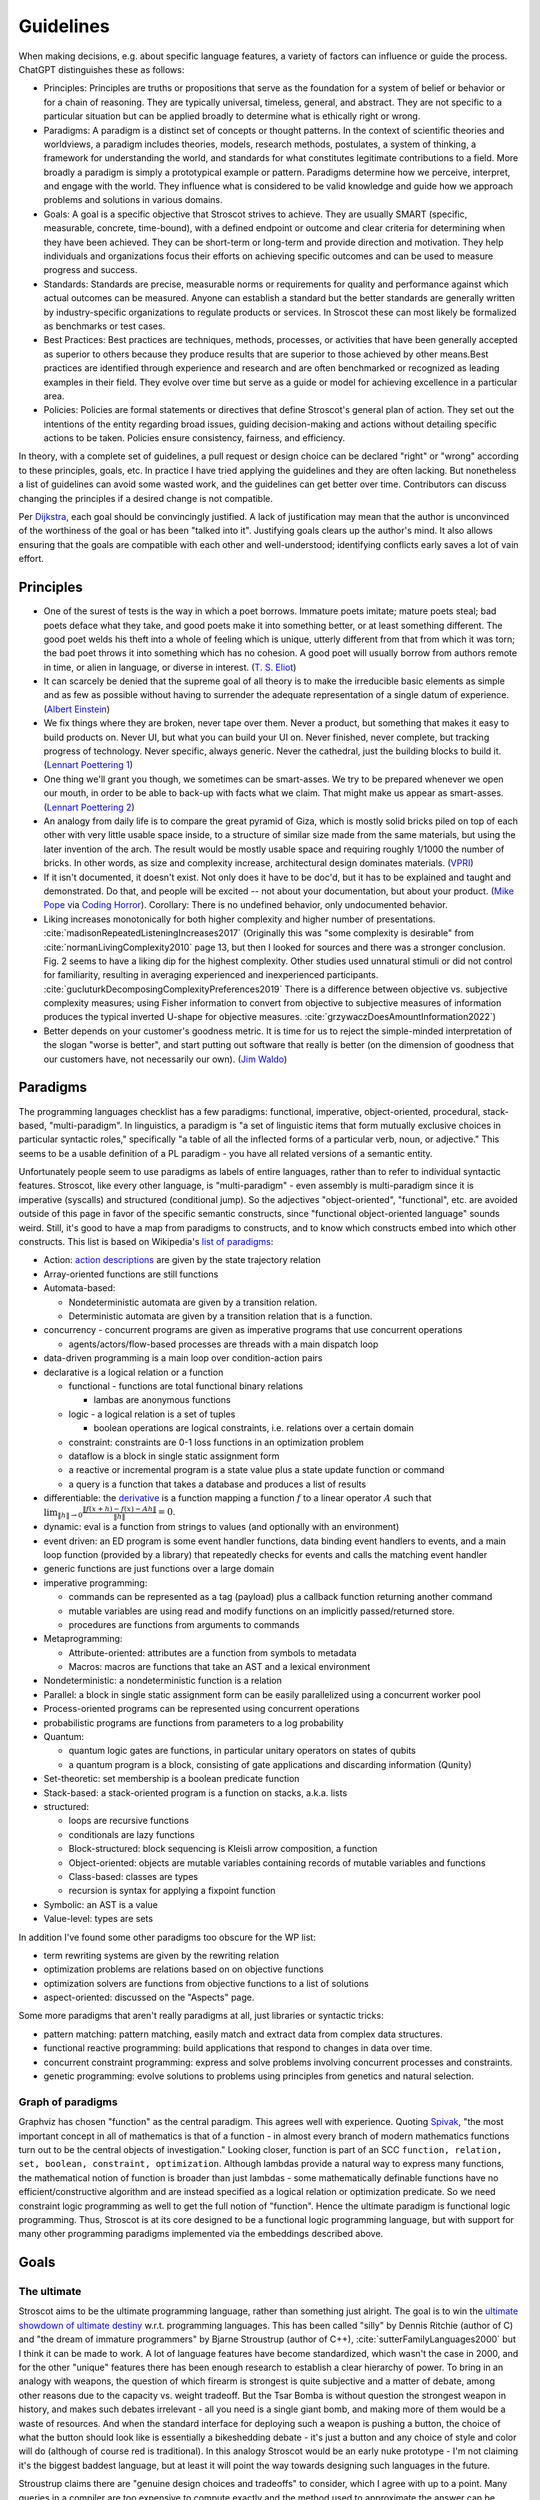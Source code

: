 Guidelines
##########

When making decisions, e.g. about specific language features, a variety of factors can influence or guide the process. ChatGPT distinguishes these as follows:

* Principles: Principles are truths or propositions that serve as the foundation for a system of belief or behavior or for a chain of reasoning. They are typically universal, timeless, general, and abstract. They are not specific to a particular situation but can be applied broadly to determine what is ethically right or wrong.
* Paradigms: A paradigm is a distinct set of concepts or thought patterns. In the context of scientific theories and worldviews, a paradigm includes theories, models, research methods, postulates, a system of thinking, a framework for understanding the world, and standards for what constitutes legitimate contributions to a field. More broadly a paradigm is simply a prototypical example or pattern. Paradigms determine how we perceive, interpret, and engage with the world. They influence what is considered to be valid knowledge and guide how we approach problems and solutions in various domains.
* Goals: A goal is a specific objective that Stroscot strives to achieve. They are usually SMART (specific, measurable, concrete, time-bound), with a defined endpoint or outcome and clear criteria for determining when they have been achieved. They can be short-term or long-term and provide direction and motivation. They help individuals and organizations focus their efforts on achieving specific outcomes and can be used to measure progress and success.
* Standards: Standards are precise, measurable norms or requirements for quality and performance against which actual outcomes can be measured. Anyone can establish a standard but the better standards are generally written by industry-specific organizations to regulate products or services. In Stroscot these can most likely be formalized as benchmarks or test cases.
* Best Practices: Best practices are techniques, methods, processes, or activities that have been generally accepted as superior to others because they produce results that are superior to those achieved by other means.Best practices are identified through experience and research and are often benchmarked or recognized as leading examples in their field. They evolve over time but serve as a guide or model for achieving excellence in a particular area.
* Policies: Policies are formal statements or directives that define Stroscot's general plan of action. They set out the intentions of the entity regarding broad issues, guiding decision-making and actions without detailing specific actions to be taken. Policies ensure consistency, fairness, and efficiency.

In theory, with a complete set of guidelines, a pull request or design choice can be declared "right" or "wrong" according to these principles, goals, etc. In practice I have tried applying the guidelines and they are often lacking. But nonetheless a list of guidelines can avoid some wasted work, and the guidelines can get better over time. Contributors can discuss changing the principles if a desired change is not compatible.

Per `Dijkstra <https://www.cs.utexas.edu/users/EWD/transcriptions/EWD05xx/EWD514.html>`__, each goal should be convincingly justified. A lack of justification may mean that the author is unconvinced of the worthiness of the goal or has been "talked into it". Justifying goals clears up the author's mind. It also allows ensuring that the goals are compatible with each other and well-understood; identifying conflicts early saves a lot of vain effort.

Principles
==========

* One of the surest of tests is the way in which a poet borrows. Immature poets imitate; mature poets steal; bad poets deface what they take, and good poets make it into something better, or at least something different. The good poet welds his theft into a whole of feeling which is unique, utterly different from that from which it was torn; the bad poet throws it into something which has no cohesion. A good poet will usually borrow from authors remote in time, or alien in language, or diverse in interest. (`T. S. Eliot <https://en.wikisource.org/wiki/The_Sacred_Wood/Philip_Massinger>`__)
* It can scarcely be denied that the supreme goal of all theory is to make the irreducible basic elements as simple and as few as possible without having to surrender the adequate representation of a single datum of experience. (`Albert Einstein <https://quoteinvestigator.com/2011/05/13/einstein-simple/>`__)
* We fix things where they are broken, never tape over them. Never a product, but something that makes it easy to build products on. Never UI, but what you can build your UI on. Never finished, never complete, but tracking progress of technology. Never specific, always generic. Never the cathedral, just the building blocks to build it.(`Lennart Poettering 1 <https://0pointer.de/public/gnomeasia2014.pdf>`__)
* One thing we'll grant you though, we sometimes can be smart-asses. We try to be prepared whenever we open our mouth, in order to be able to back-up with facts what we claim. That might make us appear as smart-asses. (`Lennart Poettering 2 <http://0pointer.de/blog/projects/the-biggest-myths>`__)
* An analogy from daily life is to compare the great pyramid of Giza, which is mostly solid bricks piled on top of each other with very little usable space inside, to a structure of similar size made from the same materials, but using the later invention of the arch. The result would be mostly usable space and requiring roughly 1/1000 the number of bricks. In other words, as size and complexity increase, architectural design dominates materials. (`VPRI <http://www.vpri.org/pdf/tr2011004_steps11.pdf>`__)
* If it isn't documented, it doesn't exist. Not only does it have to be doc'd, but it has to be explained and taught and demonstrated. Do that, and people will be excited -- not about your documentation, but about your product. (`Mike Pope <https://web.archive.org/web/20230529230333/https://www.mikepope.com/blog/displayblog.aspx?permalink=1680>`__ via `Coding Horror <https://blog.codinghorror.com/if-it-isnt-documented-it-doesnt-exist/>`__). Corollary: There is no undefined behavior, only undocumented behavior.
* Liking increases monotonically for both higher complexity and higher number of presentations. :cite:`madisonRepeatedListeningIncreases2017` (Originally this was "some complexity is desirable" from :cite:`normanLivingComplexity2010` page 13, but then I looked for sources and there was a stronger conclusion. Fig. 2 seems to have a liking dip for the highest complexity. Other studies used unnatural stimuli or did not control for familiarity, resulting in averaging experienced and inexperienced participants. :cite:`gucluturkDecomposingComplexityPreferences2019` There is a difference between objective vs. subjective complexity measures; using Fisher information to convert from objective to subjective measures of information produces the typical inverted U-shape for objective measures. :cite:`grzywaczDoesAmountInformation2022`)
* Better depends on your customer's goodness metric. It is time for us to reject the simple-minded interpretation of the slogan "worse is better", and start putting out software that really is better (on the dimension of goodness that our customers have, not necessarily our own). (`Jim Waldo <http://web.archive.org/web/20210325222034/https://www.artima.com/weblogs/viewpost.jsp?thread=24807>`__)

Paradigms
=========

The programming languages checklist has a few paradigms: functional, imperative, object-oriented, procedural, stack-based, "multi-paradigm". In linguistics, a paradigm is "a set of linguistic items that form mutually exclusive choices in particular syntactic roles," specifically "a table of all the inflected forms of a particular verb, noun, or adjective." This seems to be a usable definition of a PL paradigm - you have all related versions of a semantic entity.

Unfortunately people seem to use paradigms as labels of entire languages, rather than to refer to individual syntactic features. Stroscot, like every other language, is "multi-paradigm" - even assembly is multi-paradigm since it is imperative (syscalls) and structured (conditional jump). So the adjectives "object-oriented", "functional", etc. are avoided outside of this page in favor of the specific semantic constructs, since "functional object-oriented language" sounds weird. Still, it's good to have a map from paradigms to constructs, and to know which constructs embed into which other constructs. This list is based on Wikipedia's `list of paradigms <https://en.wikipedia.org/w/index.php?title=Template:Programming_paradigms&oldid=1114006717>`__:

* Action: `action descriptions <https://en.wikipedia.org/wiki/Action_language>`__ are given by the state trajectory relation
* Array-oriented functions are still functions
* Automata-based:

  * Nondeterministic automata are given by a transition relation.
  * Deterministic automata are given by a transition relation that is a function.

* concurrency - concurrent programs are given as imperative programs that use concurrent operations

  * agents/actors/flow-based processes are threads with a main dispatch loop

* data-driven programming is a main loop over condition-action pairs
* declarative is a logical relation or a function

  * functional - functions are total functional binary relations

    * lambas are anonymous functions

  * logic - a logical relation is a set of tuples

    * boolean operations are logical constraints, i.e. relations over a certain domain

  * constraint: constraints are 0-1 loss functions in an optimization problem
  * dataflow is a block in single static assignment form
  * a reactive or incremental program is a state value plus a state update function or command
  * a query is a function that takes a database and produces a list of results

* differentiable: the `derivative <https://en.wikipedia.org/wiki/Fr%C3%A9chet_derivative>`__ is a function mapping a function :math:`f` to a linear operator :math:`A` such that :math:`\lim _{\|h\|\to 0}{\frac {\|f(x+h)-f(x)-Ah\|}{\|h\|}}=0`.
* dynamic: eval is a function from strings to values (and optionally with an environment)
* event driven: an ED program is some event handler functions, data binding event handlers to events, and a main loop function (provided by a library) that repeatedly checks for events and calls the matching event handler
* generic functions are just functions over a large domain
* imperative programming:

  * commands can be represented as a tag (payload) plus a callback function returning another command
  * mutable variables are using read and modify functions on an implicitly passed/returned store.
  * procedures are functions from arguments to commands

* Metaprogramming:

  * Attribute-oriented: attributes are a function from symbols to metadata
  * Macros: macros are functions that take an AST and a lexical environment

* Nondeterministic: a nondeterministic function is a relation
* Parallel: a block in single static assignment form can be easily parallelized using a concurrent worker pool
* Process-oriented programs can be represented using concurrent operations
* probabilistic programs are functions from parameters to a log probability
* Quantum:

  * quantum logic gates are functions, in particular unitary operators on states of qubits
  * a quantum program is a block, consisting of gate applications and discarding information (Qunity)

* Set-theoretic: set membership is a boolean predicate function
* Stack-based: a stack-oriented program is a function on stacks, a.k.a. lists
* structured:

  * loops are recursive functions
  * conditionals are lazy functions
  * Block-structured: block sequencing is Kleisli arrow composition, a function
  * Object-oriented: objects are mutable variables containing records of mutable variables and functions
  * Class-based: classes are types
  * recursion is syntax for applying a fixpoint function

* Symbolic: an AST is a value
* Value-level: types are sets

In addition I've found some other paradigms too obscure for the WP list:

* term rewriting systems are given by the rewriting relation
* optimization problems are relations based on on objective functions
* optimization solvers are functions from objective functions to a list of solutions
* aspect-oriented: discussed on the "Aspects" page.

Some more paradigms that aren't really paradigms at all, just libraries or syntactic tricks:

* pattern matching: pattern matching, easily match and extract data from complex data structures.
* functional reactive programming: build applications that respond to changes in data over time.
* concurrent constraint programming: express and solve problems involving concurrent processes and constraints.
* genetic programming: evolve solutions to problems using principles from genetics and natural selection.

Graph of paradigms
------------------

.. graphviz::

  digraph paradigms {
    action -> relation
    array -> function
    "nondet automata" -> relation
    "det automata" -> function
    concurrency -> command
    actor -> concurrency
    agent -> concurrency
    flow -> concurrency
    actor -> loop
    agent -> loop
    flow -> loop
    "data-driven" -> loop
    "data-driven" -> condition
    "data-driven" -> function
    "data-driven" -> command
    declarative -> relation
    declarative -> function
    lambda -> function
    function -> relation
    relation -> set
    boolean -> constraint
    constraint -> optimization
    dataflow -> block
    reactive -> function
    reactive -> command
    query -> function
    differentiable -> function
    dynamic -> function
    event -> function
    event -> loop
    generic -> function
    command -> function
    "mutable variable" -> function
    procedure -> function
    attribute -> function
    macro -> function
    nondeterministic -> relation
    parallel -> block
    parallel -> concurrency
    process -> concurrency
    probabilistic -> function
    quantum -> function
    quantum -> block
    set -> boolean
    stack -> function
    loop -> function
    loop -> recursion
    conditional -> function
    block -> function
    object -> "mutable variable"
    class -> type
    recursion -> function
    type -> set
    "term rewriting" -> relation
    optimization -> relation
    optimization -> function
  }

Graphviz has chosen "function" as the central paradigm. This agrees well with experience. Quoting `Spivak <https://www.google.com/books/edition/Calculus/7JKVu_9InRUC?hl=en&gbpv=1&bsq=central%20objects>`__, "the most important concept in all of mathematics is that of a function - in almost every branch of modern mathematics functions turn out to be the central objects of investigation." Looking closer, function is part of an SCC ``function, relation, set, boolean, constraint, optimization``. Although lambdas provide a natural way to express many functions, the mathematical notion of function is broader than just lambdas - some mathematically definable functions have no efficient/constructive algorithm and are instead specified as a logical relation or optimization predicate. So we need constraint logic programming as well to get the full notion of "function". Hence the ultimate paradigm is functional logic programming. Thus, Stroscot is at its core designed to be a functional logic programming language, but with support for many other programming paradigms implemented via the embeddings described above.

Goals
=====

The ultimate
------------

Stroscot aims to be the ultimate programming language, rather than something just alright. The goal is to win the `ultimate showdown of ultimate destiny <https://www.youtube.com/watch?v=HDXYfulsRBA>`__ w.r.t. programming languages. This has been called "silly" by Dennis Ritchie (author of C) and "the dream of immature programmers" by Bjarne Stroustrup (author of C++), :cite:`sutterFamilyLanguages2000` but I think it can be made to work. A lot of language features have become standardized, which wasn't the case in 2000, and for the other "unique" features there has been enough research to establish a clear hierarchy of power. To bring in an analogy with weapons, the question of which firearm is strongest is quite subjective and a matter of debate, among other reasons due to the capacity vs. weight tradeoff. But the Tsar Bomba is without question the strongest weapon in history, and makes such debates irrelevant - all you need is a single giant bomb, and making more of them would be a waste of resources. And when the standard interface for deploying such a weapon is pushing a button, the choice of what the button should look like is essentially a bikeshedding debate - it's just a button and any choice of style and color will do (although of course red is traditional). In this analogy Stroscot would be an early nuke prototype - I'm not claiming it's the biggest baddest language, but at least it will point the way towards designing such languages in the future.

Stroustrup claims there are "genuine design choices and tradeoffs" to consider, which I agree with up to a point. Many queries in a compiler are too expensive to compute exactly and the method used to approximate the answer can be refined or optimized. There are competing approaches to answering these questions and methods of combining solvers to obtain more precise answers. The time/precision tradeoff here is real. But these are implementation tradeoffs, and don't affect the overall design of the language. While there may not be a best solver, there is a best set of syntax and features, at least until you get to details so minor that they are matters of personal taste.

Global maximum
~~~~~~~~~~~~~~

Stroscot aims to be a global maximum of features and syntax. So take any set of optimization criteria and then Stroscot is the best.

World domination
~~~~~~~~~~~~~~~~

Stroscot aims to replace all the programming languages in use today. Mainly this involves improving FFI support and interoperability with C and C++. In particular we need to be able to parse headers and use data from them with Stroscot. Since headers include code we need to be able to fully compile C/C++, so that Stroscot is the sole compiler and all of its global optimizations can be used (`zig cc <https://andrewkelley.me/post/zig-cc-powerful-drop-in-replacement-gcc-clang.html>`__ is an example of how this works). The linkage is asymmetric - you can export specific C-style constructs back to C, but C can't use functions that depend on more advanced features.

Once the C/C++ implementation is stable enough for production use, focus will shift to developing automated conversion tools for other languages like Python and Java, so that the surface syntax can be changed to Stroscot's. And yes, this is the `E-E-E strategy <https://en.wikipedia.org/wiki/Embrace,_extend,_and_extinguish>`__, but Stroscot is open source so it's all OK.

Standardization doesn't seem necessary. A popular language builds its own standard. Python, the world's most popular language as of `July 2022 <https://www.tiobe.com/tiobe-index/>`__, has `never been <https://stackoverflow.com/questions/1535702/python-not-a-standardized-language>`__ formally standardized. But there needs to be an open-source cross-platform implementation, with a committee process for changes to build consensus and ensure stability. Another alternative is to freeze Stroscot after release and design a new language every 3 years, but that requires creating new names and websites so it's easier to evolve gradually.

Functionality
~~~~~~~~~~~~~

Stroscot aims to be a `wide-spectrum language <https://en.wikipedia.org/wiki/Wide-spectrum_language>`__. That is, for every way to do X, Stroscot should also allow doing X in that way. The logic behind this is simple: If Stroscot can't do X, then people will choose to use another language that can do X. Practically, I have limited the domain of X to activities expressed in research publications and other programming languages, i.e., a systematic survey, so that the amount of functionality to consider is at least finite. I've mainly found novel ideas and techniques in obscure papers from decades ago, but there have also been a rare few published in the past few years. It is actually really hard to come up with better ideas than the old papers. And I'm not aware of any other programming languages that have tried to do a systematic search through the literature for features; academic languages are narrowly focused and practical languages do not innovate much. So Stroscot is at least somewhat innovative in its design by aiming for functionality in this way.

Many languages suffer from "idea envy", where they try to retrofit new ideas from other languages. For example C++ and Java have added lambdas relatively recently. When a programming language changes significantly in this way, it loses its identity - for example, Python 2 and Python 3 are effectively separate programming languages, as are Perl 5 and Raku (Perl 6). There are already projects that advertise themselves as "modern C++17" rather than simply "C++". A new language needs new tools and new libraries; in this case, a split between non-updated and updated C++ tools. Minimizing the number of new languages / breaking language changes is best. The source of these changes is clear: ideas that were missed out on in the initial design. The lambda calculus dates to the 1930s, and anonymous functions were included in Lisp in 1958, long before C++ was designed in the 1980s. The retrofitting in C++ is due to a shallow intellectual base. By instead preferring coverage of all functionality from the start, we ensure a future-proof design. Even if new ideas emerge after the initial design, they are generally small tweaks on old ideas. With sufficient research these old ideas can be uncovered and incorporated, making it a minimal change to accommodate the new ideas.

You may point to INTERCAL's COMEFROM as something best avoided, but it's not hard to implement. The trickier parts are actually at the low level, interfacing memory management and calling conventions, and the value proposition there for a powerful interface should be clear. Providing a broad set of features will mean that the language is suitable for whatever project someone is thinking about. Another theory is that, even if Stroscot fails as a language, implementing lots of features will make people copy Stroscot's list of features.

Against Stroscot's goal of increasing functionality, there is a general sentiment in the industry that, as Jamie Willis put it, "if you increase power, you increase problems". This suggests that it might be better to avoid powerful features. Willis clarifies that, by including more specialized and restricted abstractions, the language is easier to use. I guess I agree with this second statement, broadly; structured programming with loops is easier for beginners to use than the goto statement. But, I do not think that adding structured programming constructs makes goto unnecessary. Indeed, C still has goto, and Linux kernel programmers use it regularly. Java further specialized constructs with a "break label" construct that functions exactly as goto. Except, the "break label" can only jump to the top and bottom of loops. This regularly causes complaints in various circles, such as decompilers which need a quite complex algorithm to translate the JVM "goto" instructions back into loops and break statements. In fact this algorithm fails often and the disassembled code actually contains invalid goto statements. It is much better to simply include the goto statement, the loops, and the "break label" concept too.

More generally, I think including powerful constructs makes the language more expressive and more powerful. The programmer has less friction searching for the right construct, less difficulty expressing their intent, and less problems overall. For example, it's hard to argue that SQL is too powerful - quite the opposite, most people criticize it for its lack of expressiveness and poor portability. The declarative aspect does introduce certain unique tasks, such as query optimization, but performance would be a problem regardless so this is not introducing a new problem. And in fact it is easier to optimize a query using the appropriate tools than it is to rewrite the corresponding imperative program.

Turtles all the way down
~~~~~~~~~~~~~~~~~~~~~~~~

This is an Ecstasy principle. But it's misleading - going infinitely downward would require infinite space. Actually it is a finite list plus a trick to make it infinite, namely that the objects at some point refer back to themselves. This pointing trick is the useful part, hence why Stroscot supports infinite structures. But this sort of "can you do this trick?" question is covered by the functionality goal.

Minimal core
------------

Minimalism is bad. If you build on an existing language but include no new features, then there’s no incentive to use your language. If your language only provides a minimal Turing-complete set of operations like Brainfuck, figuring out how to express programs in it will be difficult, and the resulting encoding most likely will be incomprehensible. Thus, minimalism must take second priority to functionality. But, given that we must provide all possible features, minimalism offers an approach to implementing them in a methodical, useful manner.

Certainly, there is the possibility of just implementing them all independently as some sort of hodgepodge, but I like GHC's structure of having a smallish "core" language (System FC), and translating the rest of the language down to it. In fact there is not much to Haskell besides System FC; the language proper is quite small, and most of the idioms of Haskell are implemented in libraries. Similarly, for Stroscot I would like to define a "core" language that provides only the basic, necessary abstractions and tools for defining more abstractions, such as macros and syntactic extensions. Then the compiler only has to focus on handling these core constructs well, but the standard library can implement all the parts that users interact with. With suitable abstraction facilities, this approach doesn't lose any expressiveness because we can still implement any language construct we can think of. We have not "surrender[ed] the adequate representation of a single datum of experience", but merely reduced the reducible elements. The surface language is still complex, modern, and slick. Developers can focus on learning the core language's general constructs, and then learn libraries by reading their source code, or they can follow more of a "learn by doing" approach where they learn the libraries they like from the documentation and examples, without understanding the implementation.

So what defines the "core" language? Well, per Einstein, each element should be basic, simple, and irreducible, and there should be as few elements as possible. More formally, we can consider the "core" as an orthonormal basis in an inner product space, with vectors as programming elements. Then our "core" must satisfy the following conditions:

* spanning: every element can be written (macro-expressed) as some combination of the core elements
* linear independence: this representation in terms of the core elements is unique (up to some notion of equivalence). In particular, no core element should be macro-expressible in terms of the other core elements.
* orthogonality: The dot product of any two core elements should be 0. Said another way, for all scalars :math:`r,s` and core elements :math:`x,y`, :math:`\|r x\|\leq \|r x+sy\|`. In words, the combination of two core elements is at least as powerful/expressive as either element individually.
* units: The norm of each core element should be 1. I interpret this as that each core element should be Turing-complete but not require an oracle, and correspond to one syntactic construct. In terms of macro expressibility, there shouldn't be overly-specific elements or overly-general elements. Overly-specific elements cause clutter, while overly general elements are too hard to understand. Honestly this requirement is a ball of mud and just requiring an orthogonal basis or a basis at all seems sufficient.

For example, COMEFROM can be implemented with continuations and macros (c.f. `this Python decorator <https://github.com/snoack/python-goto/tree/master>`__). We can thus move COMEFROM to the standard library, and define a "core" subset of the language that contains only continuations and macros. By repeating this sort of exclusionary process, we can construct a minimal "basis" of core features, in the sense that none are redundant. Fewer concepts simplifies the whole language, and approximates Python's goal of "There should be one-- and preferably only one --obvious way to do it."

Also, a core improves stability. Cameron has pointed out that the "core" is not set in stone and may need changes, particularly early in development. We may find out that an element is simply not needed at all, or is too complex in its current form and can be further simplified. We may find new elements that were missed in the initial design. For example, comparing GHC's Core Expr datatype from `1998 <https://gitlab.haskell.org/ghc/ghc/-/blob/438596897ebbe25a07e1c82085cfbc5bdb00f09e/ghc/compiler/coreSyn/CoreSyn.lhs#L51>`__ to `the present day <https://gitlab.haskell.org/ghc/ghc/-/blob/0f3fda8179883048a2299c9c448bcfbc94fbb7ca/compiler/GHC/Core.hs#L249>`__, we find many changes: addition of a type field to cases, removal of constructor applications (in favor of an expanded Var type), addition of special-cased primitive literals, expansion of Note into Cast and Tick alternatives, removal of an "f" type parameter, addition of coercions. But in 20 years, 6 of the 8 constructors were essentially unchanged, and the remaining changes fall under the category of minor additions or "polishing". For the most part, by virtue of its design constraints, the core is remarkably stable and can safely be used as an interface between the compiler and the rest of the language (the standard library).

Learnability
------------

It's often not that easy to learn a language. Google searches will often yield irrelevant results. Official documentation can be useful, but is often filled with terse wording, links to lengthy discussions containing irrelevant detail, and TODOs. The truth can be found in the compiler source code, but this often has one-letter variable names, very few comments, and an assumption that you know the coding style and design of the compiler.

Learnability means making things easier for generations of beginners by making the language "intuitive" so that language choices can be guessed rather than looked up. There is some amount of English discrimination involved, as the learnability studies' "beginners" are limited to English speakers in Western colleges, but English is the most popular language, and there is the functionality to translate Stroscot to other languages.

Learnability does not necessarily mean making the language similar to existing languages. Such a language might be easier for experts to learn in the short run, but in the long run (assuming Stroscot is successful) there will be many more novices than experts that need to learn the language, so the novices should be prioritized.

Concision
---------

If there is a verbose syntax and a terse syntax (as measured by characters or screen space usage), both equally learnable, then the terse syntax is better, because the program can be more cheaply printed out and literate documentation is mainly made up of the prose/code comments rather than code.

APL is sometimes criticized for being too concise, but the actual (learnability) issue with APL is that, like Chinese, it has a lot of symbols and hence novices and experts alike suffer from `character amnesia <https://en.wikipedia.org/wiki/Character_amnesia>`__. J uses ASCII symbols hence mitigates the issue and is `praised for its terseness <https://procyonic.org/blog/a-critique-of-the-programming-language-j/>`__. But it still is difficult for novices to learn (basically you have to memorize `this page <https://code.jsoftware.com/wiki/NuVoc>`__) so an syntax based on English words may be better.

Simplicity
----------

In his talk "Simple Made Easy", Rich Hickey lists four words (etymologies from Wiktionary rather than him):

1. simple - literally "same fold", consisting of a single part or aspect. An objective criterion about avoiding too many features, basically minimalism.
2. complex - braided together or weaved together. Hickey also uses "complect", meaning to braid things together and make them more complex. Also an objective criterion, about avoiding feature overlap.
3. easy - literally "lying next to", "bordering on". A subjective criterion about a task being within the grasp of a particular person and toolset.
4. hard - literally "strong" or "powerful". A subjective criterion about whether changing the software requires a lot of effort.

Hickey tries to say that simple is the opposite of complex and easy is the opposite of hard, but the etymologies and definitions don't really agree. We must be careful about distingishing these words. Consider this `$1 Split Woven Pouch Single String Sling <https://www.youtube.com/watch?v=M_wNutoddYE>`__. It's simple, because it's only one string. It's complex, because he weaved the string with itself. It's easy to make, because you just have to buy the string and follow the tutorial. It's hard, because he made the knots really tight and the finished product is quite stiff. So these qualities are not mutually exclusive at all.

Similarly, Stroscot aims for all four of these:

* simple - Stroscot does aim to be "simple", in the etymological sense of "minimalism". Stroscot concentrates the language into a "core", a basis of features that can express all others and is as small as possible.
* complex - The rest of the language, the standard libraries, user, libraries and user programs, braids the core features together and is "complex". Hickey argues that a project should not be complex (complected), but he is using a different metric, of how interleaved the conceptual parts of the program are, rather than its interleaving of language features. There is some benefit to ensuring a tree-structured call graph in a program, but I don't think this is a good argument to remove recursion.
* easy - Stroscot aims for its standard library to make things "easy". There's no downside, right?
* hard - Stroscot also aims to have a "strong", "powerful" standard library, that doesn't change often, in other words a "hard" standard library.

Looking at this, despite my saying that Stroscot aims to be simple in the sense of minimality or mathematical elegance, it doesn't seem that the language can be marketed as simple; there are just too many mixed messages. The fault does not lie with Stroscot, but rather the inadequacy of these words to express all aspects of an intricate design. As `Edsger Dijkstra <http://www.cs.utexas.edu/users/EWD/transcriptions/EWD08xx/EWD896.html>`__ put it, "complexity sells better". If you spend all this time hyping up a language, and then it turns out it's so simple the design fits on a postcard, your audience will feel cheated and dismiss the result as trivial. As measured by :cite:`yaofeichenEmpiricalStudyProgramming2005`, "simplicity" and "implementability" are both correlated with a lack of adoption as a developer's primary language, while "extensibility" and "generality" are preferred. Fortunately though, this is all in the marketing. For example, people seem to say that Haskell is `extremrly complex <https://news.ycombinator.com/item?id=21567443>`__, but in the sense of Dijkstra, Haskell is "just syntax sugar" for System F, and has a simple theory. GHC Core is `9 constructors <https://www.youtube.com/watch?v=Gml1m-3L47s>`__. It is "only" the libraries and syntax sugar that add in the complexity.

There is another quote that I think sheds some insight:

  And now, having spoken of the men born of the pilot's craft, I shall say something about the tool with which they work - the airplane. Have you looked at a modern airplane? Have you followed from year to year the evolution of its lines? Have you ever thought, not only about the airplane but about whatever man builds, that all of man's industrial efforts, all his computations and calculations, all the nights spent over working draughts and blueprints, invariably culminate in the production of a thing whose sole and guiding principle is the ultimate principle of simplicity?

  It is as if there were a natural law which ordained that to achieve this end, to refine the curve of a piece of furniture, or a ship's keel, or the fuselage of an airplane, until gradually it partakes of the elementary purity of the curve of a human breast or shoulder, there must be the experimentation of several generations of craftsmen. In anything at all, perfection is finally attained not when there is no longer anything to add, but when there is no longer anything to take away, when a body has been stripped down to its nakedness.

  ...

  There was a time when a flyer sat at the center of a complicated works. Flight set us factory problems. The indicators that oscillated on the instrument panel warned us of a thousand dangers. But in the machine of today we forget that motors are whirring: the motor, finally, has come to fulfill its function, which is to whirr as a heart beats - and we give no thought to the beating of our heart. Thus, precisely because it is perfect the machine dissembles its own existence instead of forcing itself upon our notice

  -- Antoine de Saint Exupéry, Terre des Hommes (1939), as translated into English as Wind, Sand and Stars by Lewis Galantière

In the sense of number of things, an airplane is not simple at all. A 747 has millions of parts, almost all different. Pretty much everything that can be added to the design has been added (besides leg room - they charge extra for that). It is not simple in the sense of being understandable or easy to remember. Like how it is `impossible to draw a bike <https://www.liverpool.ac.uk/%7Erlawson/cycleweb.html>`__, it is pretty hard to draw the curve of an airplane wing from memory, to any degree of accuracy, or describe the design of a jet engine, or anything like that. What Antoine seems to be getting at is that there is a unity of purpose: an airplane is designed to move across the sky, and the natural form of the wings ended up being a "simple" curve. And a bicycle is designed for pedaling. All you have to do is get on, balance well, and pedal - how much simpler can it get? It is sort of the maxim of "form follows function" - when the function is to interact with humans, the controls will get super-simplified and easy to use, so that even a child could learn to use it. Like automatic cars, they have a go and a stop pedal just like a go-kart at an amusement part.

So from this Antoine quote, when people say they want a "simple" language, it seems what they really want a "usable" or a "learnable" language. They don't care about how many millions of lines of code the compiler is. They care about how easy it is to download and try out and write their new pet project. Haskell falls down in this regard - despite numerous tutorials, monads are still hard to understand.

Simplicity of implementation
----------------------------

Now when some people talk about simplicity they really do mean the compiler. For example Carbon says "design features to be simple to implement." (itself a `C++ goal <https://www.open-std.org/jtc1/sc22/wg21/docs/papers/2020/p2137r0.html#simplicity>`__) Borretti has a `post <https://borretti.me/article/simplicity-and-survival>`__ on this, where he says there are two language strategies: be simple and cheap ("small"), or become irreplaceable critical infrastructure of many large organizations ("big"). Notably in this post he categorizes C++ into the "big" category, so when Carbon and C++ are aspiring to be small and simple this is because in reality they are anything but.

Borretti of course likes the "small" approach but I don't think it's a guarantee of success. If a langauge is useless, it could still be simple and cheap but nonetheless get no serious "optimizing compiler" implementations. (INTERCAL nonwithstanding - there are no optimizing implementations of INTERCAL). A language has to have functionality to be used and functionality inevitably causes scope creep and implementation complexity. Lisp used to be advertised as a small, simple language but by Boretti's own admission the Common Lisp spec is thousands of pages. Scheme is admittedly a smaller language but that is because there was `a huge flamewar over R7RS-large <http://dpk.io/r7rswtf>`__ (`HN <https://news.ycombinator.com/item?id=37164243>`__) and the "small language" advocates stayed while everyone else migrated to Racket.

Now it is true that toy implementations of almost any language can be written in an evening (c.f. the `PL Zoo <https://plzoo.andrej.com/>`__), but a serious optimizing compiler requires a level of skill to maintain that is associated with payment. Who will pay? Generally, companies using the language opt to pay for it. If a language does not even offer value sufficient for a part-time maintainer, then all I can say is that it is a failed language - there are many languages successful at that level, such as Crystal, Nim, Zig, and `Squirrel <http://squirrel-lang.org/>`__.

Also, it is maintenance cost that matters, not cost of implementation or conceptual complexity - the issues are whether the compiler's code is easy to port to new architectures, adapts well to replacement of algorithms, and accepts language evolutions. With the minimal core approach, most of the language is in its libraries and building a new compiler only has to deal with the core language. Now, it is true that the less technical debt there is, the less maintenance cost there is. But without implementing features there is also no language. As long as the implementation is maintainable, there is no issue with piling on features and implementation complexity beyond the realm of common sense.

Now as far as that the compiler should follow a specification, there I agree, but that is just because documentation is necessary. There are no restrictions on the length of the spec. As long each aspect of the specification is justified, it could be 10, 100, 1000, or even 10,000 pages without really changing anything. For example the `C++ spec <https://www.open-std.org/jtc1/sc22/wg21/docs/papers/2020/n4849.pdf>`__ is 1815 pages. Now if you count, pages 479-1591 discuss the standard library, and 1663-1807 are indices and cross references, so really the spec is only 557 pages. But this is still a lot longer than the initial C++ Programming Language book published by Bjarne Stroustrup in 1986 (327 pages per Google Books), and the Austral spec (50 pages per Borretti's counting).

Familiarity
-----------

Per Grace Hopper, "the most dangerous phrase [one] can say is 'We've always done it that way'." According to `some guy <https://medium.com/geekculture/3-busted-myths-about-the-35-hour-week-that-you-should-present-to-your-boss-efa5403bb263>` the golden rule at his university was that anyone who said that phrase was a lousy engineer. Hopper `continues <https://books.google.com/books?id=3u9H-xL4sZAC&lpg=PA9&vq=%22most%20dangerous%22&pg=PA9#v=snippet&q=%22most%20dangerous%22&f=false>`__`: "If we base our plans on the present, we fall behind and the cost of carrying out something may be more costly than not implementing it. But there is a line. If you step over it, you don't get the budget. However, you must come as close to it as you can. And you must keep pushing the line out further. We must not only accept new concepts, we must manage their development and growth."

Per `Simon <https://soc.me/languages/familiarity>`__, C’s operator precedence, C++’s use of ``<>`` for generics, and C#’s design of properties are all examples of suboptimal, legacy decisions. They were designed based on limited information but in hindsight it has become clear that better choices exist. Nonetheless they continue to be adopted by new languages on the basis of "familiarity" - people are so used to the suboptimal behavior that they will complain if it changes.

For Stroscot, is it worth repeating these mistakes for the benefit of "familiarity"? Familiarity will not help beginners learn the language. Generally, we should understand why these choices were made, and consider if those reasons are still valid. For C's operator precedence, there is essentially no basis - it is just historical baggage. But the operators themselves have some presence, so it is definitely worth including functions ``shift_right`` or whatever. With extensible syntax, the standard library can decide if these functions need infix syntax or not - it is not even a consideration in the compiler. It will have to be balanced on the basis of how often programmers use these vs. how disruptive it is to see an operator with no explanation. At the end of the day, these sorts of syntax decisions are minor annoyances, so don't really impact the ability to accomplish things - all that matters is consistency and that the justification for the decision is clear.

What is the impact of a choice to deliberately be unfamiliar? Maybe experienced programmers will get so fed up that they will post "ragequit" posts to social media. But I think, so long as discussion can point to a solid basis for the changes, these will most likely serve to draw positive attention to the language. Anybody who uses the language for a while will get used to it. And actually the people who are willing to learn a new language are likely looking for something new and are willing to adapt, so they won't ragequit. Succinct migration guides for users from various popular languages will get these users up to speed.

There is another sense of familiarity though in the sense of creating a "brand" for the language. Some languages take this in the sense of not allowing any room for major changes in the design once the language reaches a beta. Minor migrations would be possible, but for example switching from curried to uncurried functions would be forbidden because they would annoy too many people. This requires doing essentially all of the designing up-front. I'm kind of split on this. On the one hand, it is good to have a strong design. On the other hand, changes inevitably occur and it is better to plan to make unexpected changes. I think the goal to be "the ultimate" establishes the brand more - and requiring changes to be accompanied by evidence provides a good compromise between language identity and evolution.

Another important concept is being intuitive/memorable, as can be tested via cloze completion and "what does this piece of code do". Ideally someone should be able to read the manual and write some throwaway Stroscot code, abandon Stroscot for 6 months, and then come back and correctly type out some new Stroscot code without having to look at the manual again. If Stroscot the language is a moving target this goal is difficult to accomplish. That being said though, like Poettering said nothing is ever finished and it is better to track the progress of technology.

Readability
-----------

Humans interact with code in a variety of ways: skimming, reading, writing, understanding, designing, discussing, reviewing, and refactoring code, as well as learning and teaching how to code. Focusing on readability means leaving out other activities. Ergonomics covers all of these activities and is perhaps too broad, being difficult to connect directly with development costs. Humans have limitations in the domains of perception, memory, reasoning, and decision-making and the language should take these HCI factors into account. The design should aim for productivity, ergonomics, and comfort, reducing errors and fatigue and making the language accessible.

Using the literal definition, "ease of understanding code", readability is included as part of the edit-test cycle time principle. `Yue Yao <https://tripack45.github.io/2018/11/03/edit-compile-run/>`__ says "The shorter the [edit-test] cycle, the happier the programmer." Per `here <https://web.archive.org/web/20060213015737/http://blogs.msdn.com/peterhal/archive/2006/01/04/509302.aspx>`__, the cycle time can be broken down into 70% Understanding Code, 25% Modifying Existing Code, 5% Writing New Code. In particular we estimate that there is 14x as much read time as write time. But this estimate is probably only appropriate for application code - the true average varies depending on scenario. Per APL, if a language is quick to program in, it may be faster to write small programs from scratch than to read and understand another person's program. So the 70/25/5 may turn into something more like 50/20/30 in a scripting context, only a 1.6x read-write factor. On the other hand, common library functions may be read many times but only modified or added rarely, giving read/write factors of 100x, 1000x, or more.

Cycle time has the benefit of being empirical - just provide some code and an editing task, time it, and average across a pool of subjects. In contrast, readability is more subjective - the author of some code will most likely consider his code perfectly readable, particularly immediately after writing said code, even if an average programmer would not. Of course, in a week or a few years, depending on the author's memory, any domain-specific knowledge will fade away and the author will struggle with his code just as much as any average programmer, but waiting ages just to measure readability is not feasible.

Most articles that discuss readability go on to describe "readable code", defined by various properties:

* Meaningful variable and function names ("self-commenting")
* Consistent identifier style, indentation, and spacing
* Comments that explain the purpose of each function
* Comments that explain non-obvious parts
* Intermediate variables to avoid complex expressions
* Intermediate functions to avoid deep nesting of control structures and ensure each function has a single purpose
* Parentheses that make the order of operations clear

These definitions are somewhat subjective and unreliable. What makes a name meaningful? How deep and complex can an expression/function get before it needs to be broken up? Should the "consistent identifier style" be camel case or snake case? With a loose reading, most libraries and style guides qualify as readable, in that there is always somebody who will argue that the existing choice is the best. The cycle time principle provides a framework for evaluating these choices objectively, although it is still dependent on a subject pool and hence the scientific literature. In fact studies have validated many specific guidelines as empirically reducing time to understand, e.g in the underscores vs camel case debate finding a definitive benefit for underscores.

Cycle time also accounts for the aphorism "Perfect is the enemy of good". One could spend hours optimizing for readability by fixing spelling mistakes and other nits and not get anything useful done. In the time it takes to write a long descriptive comment or poll coworkers for a meaningful variable name, one could have skipped writing comments, used 1-letter names, run and debugged the code, and moved on to a new task. Perfect readability is not the goal - the code just has to be understandable enough that any further readability improvements would take more cycle time than they will save in the future. And with hyperbolic discounting, reducing future maintenance effort is generally not as important as shipping working code now. This calculation does flip though when considering the programming language syntax and standard library, where small readability improvements can save time for millions of programmers (assuming the language becomes popular, so there is again a discounting factor).

Not included in cycle time (or readability) is the time to initially write a program. Maintainance cost is much more important in the long run than the initial investment for most programs.

Terseness
---------

APL is terse mainly due to its use of symbols, and :cite:`holmesAPLProgrammingLanguage1978` mentions that some consider terseness an advantage. But is it really? An APL program may be short but if the APL program requires looking up symbols in a vocabulary while a normal word-based program is a little more verbose but self-contained, then the word-based program wins on cycle time.

Iverson argues the human mind has a limit on how many symbols it can manipulate simultaneously. A terser notation allows larger problems to be comprehended and worked with. But this ignores the role of chunking: a novice chess player works with symbols representing individual pieces, while an expert player works with symbols representing configurations of the entire board. Similarly, a novice programmer might have to look up individual functions, but a programming expert will work on the level of program patterns, for example CRUD or the design patterns of Java, and the amount of verbiage involved in writing such patterns is immaterial to mental manipulation but rather only becomes relevant in two places:

* the time necessary to scan through unfamiliar codebases and comprehend their patterns. This can be reduced by making programming patterns easy to recognize (distinctive). APL's overloading of monadic and dyadic function symbols seems to conflate distinct functions and go against this consideration.
* the time needed to write out patterns when moving to implementation. Most programmers type at 30-50 wpm and use autocomplete, which means that even a long identifier requires at most 1-2 seconds. In contrast, for APL, symbols might found with the hunt and peck method, per `Wikipedia <https://en.wikipedia.org/wiki/Typing#Alphanumeric_entry>`__ 27 wpm / 135 cpm or 0.4 seconds per symbol. So APL is faster for raw input. But in practice, most of the time programming is spent thinking, and the time writing the program out is only a small fraction of coding. So what is important is how easy it is to remember the words/symbols and bring their representations to mind (the "memory palace" principle), for which APL's symbols are at a disadvantage due to being pretty much arbitrary.

There is some advantage to terseness in that shorter code listings can be published more easily in books or blog posts, as inline snippets that do not detract from the flow of the text. Documentation works better when the commentary and the code are visible on the same medium. But readability of the code is more important - a barcode is terse too but provides no help without scanning it. Web UX design provides many techniques for creating navigable code listings, e.g. a 1000-line listings to be discussed in a short note with a hyperlink. Accordion folds can be used for 100-line listings, and 10-line listings can be in a two-column format or with a collapsed accordion fold. So this advantage of terseness seems minimal when considering that code is mostly published on the web these days.

Remember the Vasa
-----------------

Bjarne Stroustrup `seems fond <https://www.stroustrup.com/P0977-remember-the-vasa.pdf>`__ of the phrase "Remember the Vasa" to warn against large last-minute changes. According to `Wikipedia <https://en.wikipedia.org/wiki/Vasa_(ship)>`__, the Vasa was a ship that sunk because the center of gravity was too high. Despite rumors that it was redesigned, there is no evidence that any alterations were performed during construction. It appears to have been built almost exactly as its designer Henrik Hybertsson envisioned it. And the design was obviously incorrect - a survey of shipwrights at the inquest after the sinking said the ship design "didn't have enough belly". So the only lesson I get is to learn from experienced designers to avoid making mistakes. But this is just T.S. Eliot's principle to steal from great poets.

Standards
=========

Adoption
--------

How many users should Stroscot have? Well, as with SPJ's motto of "avoid success at all costs", there is such a thing as too popular. A widely-adopted language becomes ossified, as nobody want their code broken. This can be addressed by developing "language change/evolution management" tools, like automatic migration (as in early Go) and the compiler supporting multiple language versions/dialects at once. These should allow any sorts of changes to be made with minimal breakage to users, even if the language is significantly popular, while still adding minimal delay and overhead to language development. Explicitly, I do not want governance procedures/processes like PEP's or the Rust council for new language features - never solve a problem through social means when there is a technical solution, the technical solution in this case being to add the new feature regardless (per the functionality goal) and put it behind a flag.

So with that out of the way, growth is really a social problem. Do I want to spend my days reading PR's and writing comments, as Linus Torvalds does, or spend my days coding? Well, I am not really that great a coder. I type code slowly and over-design. Honestly it would be great to design by English. But it is not like everyone will drop what they are doing and be at my beck and call. It is an exchange of interests - Stroscot will have to provide some value to users, and they will have to judge that contributing to Stroscot's vision is better than using other software. Still though, for individuals that do decide to contribute to Stroscot, I will not turn them away. I think once the technical tools for dealing with adoption are in place, SPJ's motto is in fact wrong and success is necessary and desirable.

Then there is the question of whether to focus on adoption. I think this is like performance - it definitely matters, it definitely contributes to long-term language progress, and it directly affects financial success (in terms of donations / visibility). So it is worth tracking. But like performance, it is often premature to expend significant effort on adoption. Like buying ads for the language - probably a waste of money compared to improving error messages or some such. Focusing on the core goals of Stroscot like functionality, minimality, learnability, and concision will naturally lead to user adoption in the long term. With link aggregators and a decent website, it is possible to go from zero to 100,000 users in a week (c.f. `hitting the front page <https://thehftguy.com/2017/09/26/hitting-hacker-news-front-page-how-much-traffic-do-you-get/>`__). But it takes "the perfect storm" of user interests, informative website, and positive comments and votes. I think one simple mark of progress is that the project becomes interesting enough that *someone else* - unrelated to the project - submits the project to a link aggregator. That is probably the point at which it is worth devoting attention to adoption (as opposed to learnability). I suspect that most languages will need at least 5-10 years of development before reaching their first stable release, followed by another 5 years or so before it starts to take off. That's all assuming you end up lucky enough for it to actually take off, as there are many languages that instead fade into obscurity. So a language most likely would need at least 10-15 years of development before charting on the TIOBE index or PyPL. Long-term, it is more important to avoid fading into obscurity than to shoot for #1.

Another problem, particularly for languages backed by industry, is that they get semi-popular very quickly, and then suddenly drop off the radar a few years later. This is due to being "all hype" and not really adding anything new. At least in the early days, there is some benefit to discouraging adoption, via burdensome installation requirements or frequent breaking changes. Although it slows adoption in the short term, such policies strengthen the community by forcing members to participate fully or not at all. Those who remain find that their welfare has been increased, because low-quality "what's going on'" content is removed and feedback loops are shorter. The overall language design benefits as result, and can evolve much faster. (Compare: strict religions that prohibit alcohol and caffeine consumption and modern technology, a random guy `pruning <https://castrio.me/why-i-kicked-out-90-of-my-free-members>`__ the 90% of members who have not posted a message in the past two weeks from his website)

But with this approach, one must be careful that the programming language still provides sufficient value to hold at least some amount of users - otherwise there is no feedback at all. The barriers to adoption must also be reasonable, and similarly barriers to prevent people from leaving are probably limited to implicit ones like language lock-in. It is not worth discouraging users too strongly, as these attempts can backfire with blog posts such as "my terrible experience trying to use Stroscot" or "my terrible experience trying to get rid of Stroscot", destroying what little reputation the language may have built up. Although discouraging adoption may be the policy, each individual user's interaction with the community should be engaging and issues that appear should actually be addressed.

There are not really any best practices to encourage adoption but :cite:`meyerovichSocioPLTPrinciplesProgramming2012` makes some observations.

* Numerous people have made efforts to design programming languages, but almost all of these have failed miserably in terms of adoption. Success is the exception to the rule. Contrariwise, others observe that language usage follows a "fat tail" distribution, meaning that failure is not as bad an outcome as one might expect and even a "failed" language can have some popularity.
* Successful languages generally have convoluted adoption paths, suggest that extrinsic factors are influential. (TODO: How influential? Top 10? Top 100?)
* Language failures can generally be attributed to an incomplete understanding of users' needs or goals.
* Evolution or re-invention, by basing a design on existing experiences, increases understanding.
* Surveying the literature is often advocated but rarely or never followed to a rigorous standard. The main sticking point is that it is difficult to evaluate language features accurately except by attempting to use them in a new language.
* In the `diffusion of innovation <https://en.wikipedia.org/wiki/Diffusion_of_innovations>`__ model, innovation is communicated over time through different channels along a network. Adoption is a 5-step linear process for each node:

  1. Knowledge: an individual is made aware of the language. Knowledge is spread by impersonal mass communication: blog posts advertised with SEO, links to the homepage on link aggregators such as Reddit and HN, and shoutouts on social media such as Facebook and Twitter. Generally, this process is limited by the relative advantage of the language, the amount of improvement over previous languages. The relative advantage is described succinctly as the "killer app", a story such as "we switched our <killer app> to Stroscot and sped things up by 300%" (note that this usage differs subtly from popular definitions of "killer app").
  2. Persuasion: an individual investigates and seeks information, evaluating pros and cons. An FAQ or comparison can provide initial evidence, but may be viewed as biased. Peer communication such as Discord is more effective because it is personalized. An individual may also evaluate reputation, so convincing influential, highly connected individuals and firms to promote the language can be effective. This process is limited by compatibility, how well an innovation integrates into an individual’s needs and beliefs. Consider :cite:`coburnChangeFunctionWhy2006`'s simple model ``Change Function = f ( Perceived crisis / Total perceived pain of adoption )``, where ``f`` is just the step function ``f x | x > 1 = DO_CHANGE; f _ = MAINTAIN_STATUS_QUO``. In the terminology of programming languages, a language provides a certain value, but has a switching cost that dissuades adoption, such as the effort of learning the language, or expense of writing bindings to legacy code. The weighing factor for a language is then ``Benefit / Switching Cost``. A firm will decide to adopt if the value of the new language minus the old exceeds the switching cost by a certain threshold. Otherwise, the firm maintains the status quo. A new language will have to provide significant value to be adopted, but an adopted language can survive simple by keeping up with its competitors and keeping the switching cost high. Even such a simple model can become complicated because the costs and benefits are subjective, and may not be correctly perceived.
  3. Decision: an individual makes a decision to adopt. A short elevator pitch allows summarizing the pros and cons. The limiting factor here is simplicity, how easy the idea is to use and understand, as a complex decision may never be made.
  4. Implementation: an individual tries out an innovation and analyzes its use. This is where the reference documentation gets a workout. The limiting factor here is trialability, how easy the language is to experiment with.
  5. Confirmation: an individual finalizes the adoption decision, such as by fully deploying it and publicizing it. Encouraging such individuals to publish experience reports can start the adoption cycle over and cause the language to spread further. The limiting factor here is observability, the ability to get results.

* Power - A language needs a unified design, and generally this means designating a single person to make the final decisions. Essentially, a single person weighing priorities based on their knowledge of the market and pain points is more effective than group voting. In a committee, nobody feels responsible for the final result, so each person does a shallow analysis of surface costs and benefits. In contrast, an individual feels empowered and really has the incentive to understand the issues deeply and design an effective solution. Absent mitigating factors such as a strong committee chair or shared vision, group design generally result in terrible `"kitchen sink" <http://www.mozillazine.org/talkback.html?article=2919>`__ languages. These languages have an incoherent design, with many features that sort of work, but no particular attraction to any actual users. "Kitchen sink" languages are generally short-lived due the the difficulty of implementing an endless stream of special-case features and maintaining the resulting complex, sprawling codebase. Of course, so long as the power structure is clear, delegation of roles and duties is quite reasonable, e.g. designating a person for data analysis.
* Evidence - Everyone has opinions, but if there's a disagreement, opinions don't help much in making a decision. Although common, "The CEO said so" is not really a good reason to choose a particular design. I would rank evidence as follows:

  * Mathematical theory and logic stand on their own, I guess I could verify it with Coq or something but generally a proof is a proof.
  * Semi-automated analysis of source code repositories and developer communications, with manual inspection/validation of the results
  * A survey of users who've actually used a language for a while.
  * Experience reports from language designers are also high-quality evidence. There is some error in evolving and repurposing insights from one language to a new language.
  * Anecdotal reports I would say are medium-quality, as the plural of anecdote `is <http://blog.danwin.com/don-t-forget-the-plural-of-anecdote-is-data/>`__ data (the "not" version `appeared later <https://quoteinvestigator.com/2017/12/27/plural/>`__). It requires filtering out the opinions - what we want are claims, supported or unsupported, rather than simply "I don't like it".
  * Testing / prototyping can confirm hypotheses but may fail at identifying broad design considerations.
  * Arguing via toy code examples seems pretty decent, although can suffer from "cherry-picking" meaning that the design may not work in practice for code dissimilar to the examples.
  * Flix suggests evaluating features against a list of principles, but I tried it and generally the principles are too vague or unrelated to be useful. Also, the choice of principles is subject to bias. I would say the biggest goal for Stroscot is functionality, because figuring out how to include a feature means the feature must actually be seriously considered, whereas in other languages it is easy to fall into the trap of "don't know, don't care".

* Feedback - It is quite useful to get feedback from potential users and other, early and often. Feedback, unlike the designer, is not impacted by project history or the designer's preconceptions. The `Pontiac Aztek <https://en.wikipedia.org/wiki/Pontiac_Aztek>`__ checked all the boxes regarding functionality, and had the highest customer satisfaction ratings for those who drove it, but every time the focus groups looked at it, they said "it's the ugliest car in the world and we wouldn't take it as a gift". Per `Bob Lutz <https://www.caranddriver.com/features/a14989657/pontiac-aztek-the-story-of-a-vehicle-best-forgotten-feature/>`__, managers at GM ignored the focus groups, and the Aztek was a flop - barely anybody bought it, because it was indeed too ugly (although it did develop a cult following). However, just showing around a design and asking "what do you think?" has several problems. First, people's opinions change as they are exposed more - maybe their gut reaction is that they hate it, but if they spend an hour trying it out, they'd love it. The solution is measure, measure, measure - for example, an initial poll and a poll after a tutorial. Another useful trick is limiting the stimulus to what is under study - if syntax is not relevant, don't present any syntax, and then the discussion will naturally focus on semantics. If the "feel" of the language is being discussed, present a collage of concepts. Second, unstructured responses usually answer the wrong question - what matters is estimating how the design impacts certain business objectives and success criteria, but maybe the interviewee will spend half an hour discussing a tangent. This can be addressed by structuring and timeboxing the feedback with a rubric, and perhaps explaining some background with a video. Of course, qualitative feedback is most important, so the questions should still be open-ended. It is also best to speak to interviewees individually, rather than in a group, so that their opinions do not influence or dominate each other. Individual discussion is more likely to present a balanced opinion, whereas groups can pile on negative feedback. OTOH, a group does enunciate the overall consensus more clearly, and e.g. Submitting to HN is a convenient way of getting group but not individual feedback, unless a survey link or similar is included.
* Testing - When qualitative considerations are silent, decisions must be made on quantitative grounds. The standard for websites is A/B testing: allocate some traffic to version A, and some to version B, and measure metrics such as average time to completion of task. A little more complex is a stochastic k-armed bandit test with Thompson sampling, which allows testing arbitrarily variants and also automatically reduces testing of poor-performing variants. We can do this for a language too, with some difficulty: get a random ID from the service, randomize choices, measure metrics in the compiler, report back, have a privacy policy and ensure GPDR complance, require the ID so as to generate customized documentation, and voila. Given that the audience is programmers it probably makes sense to allow overriding the arm selection.

Performance
-----------

2-10x speedups
~~~~~~~~~~~~~~

Performance plays a significant role in the bottom line of software companies. Let's just look at the costs of a big software company (Google). The `balance sheet <https://www.sec.gov/Archives/edgar/data/1652044/000165204423000016/goog-20221231.htm>`__ lists cost of revenues, R&D, sales and marketing, general and administrative, property and equipment, and a bunch of financing considerations like loans, bonds, and stocks that don't really matter for our purposes. Really, the only costs affected by a programming language are R&D and IT assets. Per `2016 10K <https://abc.xyz/investor/static/pdf/20161231_alphabet_10K.pdf>`__ 27,169 employees (37.7% of total) worked in R&D, for about $513,379 per person-year. Trying to update that, the 2022 10K lists 190,234 employees and $39.5 billion R&D, so estimate about 71,718 R&D employees and $550,766 per person-year. Regarding asset costs, the main figure is "other costs of revenue", $48.955 billion, which contains data center operation and equipment depreciation.

Similarly, Meta's numbers are $35.338 billion R&D, $25.249 billion cost of revenue. Total employees at the end of 2022 were 86,482. Their precise R&D employee count isn't reported, but `this HN post <https://news.ycombinator.com/item?id=33150096>`__ says about 42.6% "work in tech", so we can estimate 36,899 R&D employees and a spend of $1,070,490 per person-year. Per levels.fyi, the median salary is $261k and for Facebook the median salary is $350k, 1/1.96 and 1/3 of person-year spend respectively. The spend is a bit high compared to the 1.2-1.4 rule of thumb for total employee cost. Probably the mean salary is higher than the median due to a small number of highly-paid employees, and the R&D figure includes significant costs besides employee salaries, maybe CI testing and software licenses. But it seems reasonable to assume that it scales by employee.

Given stories like Facebook `rewriting Relay <https://relay.dev/blog/2021/12/08/introducing-the-new-relay-compiler/#compiler-performance>`__ from JavaScript to Rust and making it 5x faster, or `redesign their Hack JIT compiler <https://dl.acm.org/doi/pdf/10.1145/3192366.3192374>`__ for a 21% speedup (via `Lemire <https://lemire.me/blog/2023/04/27/hotspot-performance-engineering-fails/>`__ / `Casey <https://www.computerenhance.com/p/performance-excuses-debunked>`__), it seems at least theoretically possible that going all-in on a new language could make everything 2x faster and reduce hardware costs by half. For Google, the 2x speedup will reduce "other cost of revenue" by $24.77 billion per year. To break even, they would have to have spent less than that on the switchover, i.e. less than 48k man-years or about 67% of their 70k-person R&D department occupied for a year. For Facebook, the 2x speedup saves $12.62 billion per year and it would break even at 12k man-years or about 31% of their R&D department for a year. Although this is a large investment, acquiring WhatsApp was $19 billion, so it's affordable assuming the speedup is guaranteed.

Performance not only affects costs, but also revenue. As an example of this, let's look at Facebook's `LightSpeed project <https://engineering.fb.com/2020/03/02/data-infrastructure/messenger/>`__ to rewrite Messenger - per the post, they got a 2x startup increase. Per stats from `Google <https://www.thinkwithgoogle.com/marketing-strategies/app-and-mobile/mobile-page-speed-new-industry-benchmarks/>`__ (`2 <https://android-developers.googleblog.com/2021/11/improving-app-startup-facebook-app.html>`_), that speedup probably was from 3s to 1.5s and decreased bounces by around 25%. Estimating the revenue from this is tricky but as a basic estimate Facebook's IAP revenue from Messenger `in 2022 <https://www.statista.com/statistics/1230892/facebook-messenger-annual-app-revenue-worldwide/>`__ was $2.91 million, iOS is about `48% of mobile traffic <https://www.adweek.com/performance-marketing/the-state-of-android-vs-ios-usage-among-facebook-users/>`__, so they should have gotten at least a $350k increase in revenue, about 1/3 of a man-year. That's hard to jibe with Facebook's statement that the rewrite took more than 100 engineers over 2-3 years, but `FastCompany <https://www.fastcompany.com/90470219/project-lightspeed-how-facebook-shrunk-messenger-down-by-75>`__ mentions that most of that involvement was just 40 different partner teams "buy[ing] in and updat[ing] their work". If we assume that only the initial 3-4 engineers were really spending substantial time working on it, and not full-out but only 1/3 of the time, the speedup could pay for itself over 3 years or so. And there are indirect benefits of performance like happier users and improved reputation. Now, Facebook's post also mentions that the codebase size decreased from 1.7 million LOC to 360k. This substantially reduces maintenance costs, to the tune of ~$2 million / year per `this random cost per LoC figure <https://steersman.works/code-audit>`__. Facebook likely also went ahead with the rewrite because of the maintenance savings (the cultural motto of "Move fast and break things" has apparently evolved to "do complete rewrites pretty often while keeping all tests passing"), but here we're focusing on performance so it's reasonable to discount the maintenance benefits.

Now in practice, there are a variety of services. The desirable performance characteristics will vary - apps and websites will aim to reduce latency, backends will aim for efficient resource utilization, compilers will aim for faster code, and binary size is also a consideration in deployment. Rewriting existing C code probably won't get much speedup, while JS probably will. There is a lot of uncertainty, and different companies will deal with this in different ways. For many companies, they are risk-averse and a 2x speedup is not large enough to take a risk; per Cliff they will need at least a 10x speedup before they start considering it seriously. For larger companies like Google or Facebook, they will consider even small speedups, but they will incrementally rewrite services one by one with a few developers, rather than going all-in.

So, yes, performance matters. If you can't write fast code in the language, the language won't be suitable for many purposes. And if another language is faster, some companies (like Facebook) have processes by which they can and will completely rewrite their implementation if there is a sufficient performance advantage (2x-10x). Maybe most less-agile or less tech-savvy organizations will not, but that's their loss. Performance appears to be central to long-term business interests, and directly affects financial success.

Predicting performance
~~~~~~~~~~~~~~~~~~~~~~

Predicting program performance (without running the code) is hard. For example, consider simple binary questions like whether a program is CPU-bound or I/O-bound, or which of two programs will execute faster. Certainly there are obvious cases, but when tested with a handpicked selection of tricky examples, even an experienced programmer's answers will be more like random guesses than any sort of knowledge. When the task is more realistic, like a huge, complex, confusing program written in an unfamiliar language, the situation is just as bad. Per :cite:`knuthStructuredProgrammingGo1974`, "the universal experience of programmers who have been using measurement tools has been that their intuitive guesses fail." The programmer feels confident - "I think these will be the hotspots, so I'm going to design the architecture around them, pick out some algorithms with good time complexity, and write them in low-level assembly style." But per `C2 <http://wiki.c2.com/?ProfileBeforeOptimizing>`__, "this almost never works". Per ChatGPT "the task is inherently uncertain".

I would say performance is difficult to predict for several reasons. First, hardware has simply become too complex for a programmer to reason about in their head - there is register renaming, multiple levels of caching, out-of-order execution, and instruction-level parallelism. Even the most accurate timing model at present, uiCA :cite:`abelUiCAAccurateThroughput2021`, still has errors of around 1% compared to real measurements. If we use less accurate models, like LLVM's, then the errors are much higher, 10% or more. Certainly one can argue about what level of error is acceptable for what purpose but the fact remains that the errors are not 0% and the performance of even low-level assembly code is simply not predictable. Long gone are the days of `Mel <https://users.cs.utah.edu/~elb/folklore/mel.html>`__ where programmers order their instructions by hand and take each cycle into account.

Another reason is that in the translation from source code to assembly, there is a lot of room for optimization to affect performance. For example, there is this post, `C is not a low-level language <https://queue.acm.org/detail.cfm?id=3212479>`__. It argues that the C abstract machine does not map in any understandable way to modern hardware abstractions. Spectre and Meltdown mitigations impose significant performance penalties not visible in the source code. Simple translation does not provide fast code. Optimizers must fight the C memory model, sequential execution model, and layout guarantees, using millions of lines of code to avoid performing "obvious" optimizations that are actually unsound when closely inspecting the C semantics. On the positive side, compilers have gotten quite good at working optimization magic, and these optimizations can transform algorithms beyond recognition and even improve asymptotic complexity. For example there are some papers on how partial evaluation of naive string matching algorithms can lead to optimal matching algorithms such as Knuth-Morris-Pratt and Boyer-Moore. Optimization can cause amazing and unexpected speedups when an optimization works, and equally unexpected and disappointing performance when an optimization fails to work. If even C's performance is unpredictable, then what programming language is?

A third reason is that measuring programming language performance is subjective and often based more on marketing than any hard evidence. Rust has claimed to be "blazing fast" since `2014 <https://github.com/rust-lang/prev.rust-lang.org/commit/863e4176f92483853338f6237dafdf1a127a91ce>`__. But this claim is not backed up by an official benchmark suite or anything of the sort. In fact, in `an explicit test of this claim on Google <https://youtu.be/ou8kQ4rIGqQ?t=1948>`__, C was faster. The programming language benchmarks game is often criticized because it compares implementation using SIMD to those without, but it too has often shown that C is faster. Even if the benchmark suite was bulletproof, there will be some who point to expensive but expressive features of the language and say that it is slow.

A fourth reason is that not all code in the language has to be fast all the time. As the numpy ecosystem has shown, for basic scripting tasks, the hard parts can be implemented in compiled library modules. Almost no special effort is needed to use these modules and get sufficient performance. Even though interpreted CPython is one of the slowest, least performant runtimes, the end result still performs acceptably because the hardware is very fast and the expensive operations are implemented in C. Now, there are drawbacks to this design - writing an interpreted, unvectorized loop is a performance no-no, for example. A real JIT compiler, like for example Julia's use of LLVM, is more flexible and performant in that it can optimize such loops. Scripting and scientific computing are definitely niches in the industry where only a few "hot" regions of code need to be optimized, and the other "cold" regions can be ignored for performance purposes. More broadly, even in the most performance-sensitive apps, there are often cold paths that simply never happen often enough to affect performance.

Performance goals
~~~~~~~~~~~~~~~~~

Performance by itself not a SMART goal. Specifically evaluating the factors:

* Specific – Performance is affected by many factors and it is not predictable which areas will need improvement. There is no clear division of responsibility for performance between the language and the programmer, with questions about what constitutes "idiomatic" code vs. "slow code that you shouldn't have expected to perform well".
* Measurable – Performance is definitely measurable, although noise means that statistics are required to interpret the measurements. For example, it is possible to maintain a benchmark suite of Stroscot programs vs. similar C programs, and the Stroscot compiler can be benchmarked against itself to identify performance regressions.
* Achievable – Being number 1 in performance is not necessarily possible; Stroscot has a small team and ideal performance requires putting in man-years of work into writing specialized optimizations. Perceptions of performance are more often due to external factors or marketing.
* Relevant – Performance is extremely relevant to adoption. Better performance makes the language suitable for more use cases, which satisfies Stroscot's overall goal of being the ultimate programming language.
* Time – Spending time on optimization can initially give huge speedups for little effort, but eventually runs into diminishing returns. Achieving optimal results is possible for some cases, but most of the effort is spent on testing other possibilities to verify that the chosen possibility is indeed optimal.

When Carbon says they want performance, from what I can tell, they really mean providing the developer control over the assembly their program generates. This is more of a functionality feature, and is covered under the discussion of assembly. They mention other vague "tools" to use to address poor-performing programs, but all a programmer can really do to address performance is drop down to assembly, since every program must be eventually translated to assembly regardless. There is also the need for idiomatic programs to be fast; this is just making sure to implement a decent number of low-hanging optimizations. Again, really a functionality concern. Then Carbon says code should perform predictably, but as discussed, nobody can predict performance, so that's just a pipe dream. I would rather have the brittle optimizations that occasionally deliver pleasant surprises. It is a bit dirty to put in a hack like "if you are compiling the SPEC2000 benchmark, then ignore the source code and just generate this binary", but Intel did it and it's not like there was a huge industry backlash that made them stop distributing their Intel C Compiler, and in the meantime they had the best benchmark scores. And maybe with just a little more effort it is possible to expand the functionality and make the optimizations less brittle so they work normally. You don't know even necessarily know an optimization is brittle until you see real bugs like "I changed my program this way and there was a huge slowdown."

There is also the performance of builds, and speeding up compilation. Google has done some work on build speeds; the main performance-focused feature there will be fine-grained incremental compilation to reduce compile times. This is planned for Stroscot as well.

Another performance-related thing I have seen is people trying to change the algorithmic complexity of a problem through design. For example, with package managers, with a minimal amount of functionality the problem becomes NP-complete. So some people have tried to restrict the functionality of their package manager to below a minimal level, so that they don't need to solve an NP-complete problem. This results in some pretty bad software though, with brittle dependency solving and "dependency hell". The newer package managers use a SAT solver or other algorithm for solving NP-complete problems. There is also the case of matrix multiplication, where the "optimal" complexity is O(n^2.62) or whatever but in practice the naive straightforward cubic algorithm is good enough for most purposes. I think it is better to develop software as an obvious, clear, correct solution plus a pile of hacks for performance, rather than to contort the presentation of the problem to have a fast solution.

So this has been a long discussion. What are the takeaways?

* When starting out, it is better to have the mindset of "rapidly prototyping" - get the program worked out as quickly as possible, by writing clear, correct code with no attention to performance. This applies both to Stroscot's implementation and the recommended methodology for writing programs in Stroscot. Don't try to prematurely optimize. As such, the primary goal of the language should be to allow the programmer to express their intent as naturally as possible - i.e., to have the necessary functionality, such as powerful constructs and high-level declarative abstractions that allow "specifying what, not how". This is captured in Stroscot's principle "don't surrender the adequate representation of a single datum of experience".
* Once there is an initial implementation, it may be profiled. Stroscot should profile itself and provide tools for profiling. If the performance is not acceptable, then the profile will show this and also point out the way forward. If there are a few clear bottlenecks, it is easy and you just have to fix them by rewriting to be more performant. This could take many forms. Stroscot should make it easy to use a different data structure, add a cache, reorder traversals, filter out irrelevant data, and rewrite a hot loop in assembly. Since Stroscot is the ultimate language there should never be a case where the optimization can't be expressed naturally in Stroscot, again following the experience principle.
* In the hard case, there may be a smear of hot code, or the bottlenecks are up against physical limits, and the program design and architecture will have to be rethought. Stroscot code should be modular so that as little as possible needs to be rewritten even with major design changes. This follows the principle of "Design to do the hard things every day" - restructuring a program due to performance concerns should be straightforward.
* To encourage adoption, Stroscot should benchmark itself against C and against past versions so that it doesn't regress. Optimization is an area of research and per the principle Stroscot should "track the progress of technology." As long as Stroscot implements the best optimizations, it will naturally meet or beat the performance of C compilers on C-like programs, and similarly for other language styles.

Looking at these, as a design principle by itself, performance is simply not that relevant a consideration. For example Wadler states "interoperability and footprint are more important than performance." :cite:`meyerovichSocioPLTPrinciplesProgramming2012` But this doesn't mean that performance will be ignored. It is certainly worth fostering a "performance culture", with performance tests, profiling tools, and so on, for both the compiler and libraries. In the near term, however, the project is still in its "rapid prototyping" phase and hence the compiler's performance is not a consideration. The potential for performance is though, e.g. optimal register allocation is considered functionality rather than a "premature optimization" hence will be implemented unconditionally.

Cost
----

We sort of got into this discussing performance but one idea is to optimize for the costs of software development. Predicting such costs is an art in itself. Several models are in use.

* The COCOMO II model :cite:`baikCOCOMOIIModel2000` is perhaps the only detailed model with publicly available weights and formulas. It computes software development effort (in person-months, time-to-develop). It models the time as the product of various "cost drivers" or "effort multipliers". The most significant factor is the program size. This measures new, modified, reused, and adapted lines of code (each weighted differently). It is estimated for new projects using unadjusted function point counting and SLOC/UFP language-specific conversion factors table ("backfiring"). The size is inflated by requirements for maintenance, evolution and volatility, and modified by an exponential (dis)economy of scale factor of familiarity/unprecedentedness, flexibility (rigorous/loose requirements), risk management (little/full), team cohesion (difficult interactions/seamless), and process maturity (low/high planning, documentation, and oversight). This scaled size is then further modified by (1) product attributes such as required software reliability extent (risk to human life), size of application database (ratio of bytes in database to SLOC), complexity of the product (natural language, numerical or stochastic analysis, distributed or real-time), developed for reusability (none / across multiple product lines), documentation relative to life-cycle (uncovered /excessive) (2) platform attributes, such as run-time performance constraints (percent of execution / storage used), volatility of the platform environment (major changes every 12 months / 2 weeks) (3) personnel attributes, such as analyst capability (ability percentile), programmer capability (ability percentile), personnel turnover (% per year), applications experience (months/years), platform experience (months/years), and language/tool experience (months/years) (4) project attributes, such as use of software tools (edit/debug vs. life-cycle tools intregrated with processes), multisite development (average of collocation international/one room and communication snail mail / interactive multimedia). Then a factor of required development schedule (acceptable schedule compression/stretch relative to nominal) is used to scale time to develop. The COCOMO model does not model requirements gathering or final acceptance.
* The `Putnam model <https://en.wikipedia.org/wiki/Putnam_model>`__ (SLIM): the effort in person-years is proportional to the effective source lines of code divided by a productivity factor, cubed, divided by the schedule of the project to the 4th power. This inverse 4th power provides an alternative to modeling required development schedule as compression/relaxation.
* There is an interesting note in :cite:`CrossTalkCostEstimation2005` page 8: "For software projects below about 1,000 function points in size (equivalent to 125,000 C statements), programming is the major cost driver, so estimating accuracy for coding is a key element. But for projects above 10,000 function points in size (equivalent to 1,250,000 C statements), both defect removal and production of paper documents are more expensive than the code itself."
* SEER-SEM is similar in broad structure to COCOMO. It has different exponents for project effort (man-years) and project duration (completion date). The backfiring method is more complex; it uses a language-dependent factor but also adjustments for phase at estimate, operating environment, application type, and application complexity. :cite:`CrossTalkCostEstimation2005`
* Per :cite:`CrossTalkCostEstimation2005` page 29, lines of code is a bad metric, varying by factors of 2-8 and with 30-100% CV. `Function points <https://en.wikipedia.org/wiki/Function_point>`__ are more reliable but also have problems (difficult to define and use)
* Use case points: this is similar to function points but on the level of UML rather than functions.
* `Weighted Micro Function Points <https://en.wikipedia.org/wiki/Weighted_Micro_Function_Points>`__ provides an automated measurement of size via source code analysis. Unfortunately due to the complex nature of the measurements, it cannot easily be used to predict the cost of future projects except by analogy.
* `Wideband delphi <https://en.wikipedia.org/wiki/Wideband_delphi>`__ is a process for coordinating experts to reach agreement on a cost estimate. Although common in industry, singular expert estimates using informal analogy are inconsistent and there is a tendency to underestimate, particularly to have drastic underestimates of difficult projects. Consistency and calibration are improved by including expert judgment as structured input to a model, rather than to take an unprocessed estimate. Conversely, an uncalibrated model may be worse than an expert's unprocessed estimate. Expert judgment or calibration to previous projects is necessary as a model input due to heterogeneity among organizations and unique factors in projects. :cite:`jorgensenReviewStudiesExpert2004`
* :cite:`lagerstromIdentifyingFactorsAffecting2012` finds that costs increase with commissioning body (5x), project assessed as high-risk (4x), project primary platform as legacy (3.5x), high project priority (3x), and more budget revisions (3x). Factors increasing productivity were project type "integration", extremely low or high rating of project estimation efforts, targeting Windows, no testings conductor, and fewer budget revisions. Many other factors were not significant - interesting factors included length/cost of pre-study (dismissed as "quality" mattering more), cooperation among participants, assessed competence, and assessed code quality.

Now what we care about is the impact of programming language choice on project cost. In the COCOMO model, there is an obvious place for the programming language, the language-specific conversion factor or "expansion ratio" from UFP to SLOC. This ranges from 640 SLOC / UFP for machine code to 128 for C++ to 53 for Java to 13 for SQL to 6 SLOC for a spreadsheet. One could thus naively conclude that since the project requirements in terms of UFP count are pretty much fixed, implementing every project via spreadsheets is the cheapest option, reducing the cost of the project by 20 times compared to doing it in C++. This conclusion relies on a few assumptions; let's examine them in more detail.

Lines of code
~~~~~~~~~~~~~

:cite:`brooksMythicalManMonth1995` makes the observation that "productivity seems to be constant in terms of elementary statements."  Similarly :cite:`boehmSoftwareEngineeringEconomics1981` says (page 477) "COCOMO uses Delivered Source Instructions as the basic size parameter". DSI was correlated more closely with total effort than executable machine instructions. In COCOMO II, total effort in person-months is a power law of the project size in SLOC.

This is borne out by :cite:`clarkDepartmentDefenseSoftware2017`, an analysis of DoD projects. Per Figure 25, fitting a power law to the relationship between SLOC and actual hours explains 67% of the variance. Per Figure 73 the languages were primarily C, C++, C#, Ada, and Java; they did not conduct a by-language analysis. :cite:`clarkDoDSoftwareFactbook2015` Figure 12 provides a more interesting graph which shows basically the same thing, although it is colorized by project type. The overlap in rates by project type is such that I would not consider it a significant factor.

:cite:`precheltEmpiricalComparisonJava2000` argues that this relationship intuitively holds: one line of code corresponds to one unit of thinking in short term memory, and the time required to process a unit of thinking is constant and independent of the amount of conceptual complexity of the unit. I am not sure about this, but it does seem logical that reading and writing code in a linear fashion takes time proportional to the number of lines of code, and likely searching and browsing code takes time increasing in a power-law fashion with the amount of code.

:cite:`jorgensenInterpretationProblemsRelated2012` says not to put too much stock into the value of the scale parameter being less or greater than 1; depending on how the regression is done, it can find either a diseconomy or economy of scale. Existing data sets have noise, unmeasured variables, and are non-random, giving insufficient information to determine anything beyond that the relationship is approximately linear.

Generally this relationship is observed within-language. The more interesting question is whether it holds across languages; if I can write a program in language A in 1000 lines of code, but in B it is only 500 lines of code, can I conclude that I will write the program in B 2x faster? The answer seems to be yes, as modified by the power law: a 2x smaller program will be at least 2x as fast to write, and maybe more, e.g. 2.5x or 3x.

:cite:`boehmSoftwareEngineeringEconomics1981` page 660 says "the amount of effort per source statement was highly independent of language level." :cite:`walstonMethodProgrammingMeasurement1977` and :cite:`palaimoComparisonRADCNASA1982` did not do a by-language analysis, but the man-month to SLOC relationship was strong. :cite:`graverCostReportingElements1977` pg. 6-12 compared assembly to HOL (COBOL, JOVIAL, FORTRAN) and found a 1.8x factor in favor of using HOL, although the relationship was not strong. The effect was more pronounced in analyst and programmer time. :cite:`martinPEARLAgeThree1979` suggests a savings of 20-75% of development time by using PEARL instead of assembler, but does not model this in terms of SLOC. The expansion ratio of object words to source lines is 5:1, which is probably the best guess for assembly LOC : PEARL LOC ratio; such a ratio would account for the differences in development time.

:cite:`precheltEmpiricalComparisonJava2000` finds a 22 to 31 LOC/hour range of medians per language. There was a lot of noise though, the only significant difference was Java vs pooled scripting languages (21 vs 29, p=0.031). The difference is not conclusive as the scripting languages had differences in work time measurement.

:cite:`jonesEstimatingSoftwareCosts2007` suggests that language has an impact on lines/month, in favor of higher-level languages:

* In Table 5.3, SLOC produced per month of coding is 2k LOC/mo for assembly vs 2.3k for Ada vs 2.5k for C++. The programmers write 4x less SLOC of C++ than assembler to implement the project, and the time spent coding and testing is reduced by 4.5-5.2x.
* In Ch. 14, Jones mentions that prototypes should done in languages with low expansion ratios, because a savings in lines of code is a savings of effort.
* In Table 17.10/11 (PBX projects), we can calculate lines of code per month of coding as 1250 for assembly and 1400 for Smalltalk.

:cite:`deloreyProgrammingLanguagesAffect2007` measures SLOC per programmer per year by language for open-source projects and find a range of SLOC, from ~2050 for JavaScript to ~3200 for Pascal. The study did somewhat control for programmer experience using metrics of the author's previous contributions, but it did not measure the programmer's experience with the specific language or project type. In the COCOMO model, assuming extra high team cohesion as is often the case in successful open source projects, setting PREC, PMAT, APEX, PLEX, and LTEX to very low gives 2130 LOC/year, while setting them to extra/very high gives 7280 LOC/year. (6300 without adjusting PMAT). We see that the COCOMO model's range nearly encompasses the study's range. SourceForge does not allow filtering by date back to the 2000-2005 time period, but I went through the current projects and subjectively categorized them, then asked ChatGPT to rate 2005 programmers on the scale. I don't claim these ratings are accurate, I just wanted a general sense of whether these factors could significantly affect productivity as measured in the study.

.. csv-table:: COCOMO II Model for 2005 programming languages
  :file: Guidelines-locbylanguage.csv
  :widths: auto
  :header-rows: 1

The first observation is that all of the COCOMO estimated LOC rates are significantly higher. Apparently an open-source programmer month is not as productive as a paid month. The significant pairwise changes are that Pascal moved from the top to the bottom, and PHP and Perl changed order. There were 3 other swaps, Perl-Tcl, PHP-Python, and Java-C++, but these were not significant in the original study. Overall the two methods agree on 17 out of 28 comparisons (60%) and 11 out of 16 significant comparisons (69%), 81% / 91% excluding Pascal. Not bad for an hour of work. Pascal can be explained as a data quality issue; looking at Table 4 it seems most of its comparisons were not significant, probably due to wide variance and lack of projects. Perl had a higher number of projects than PHP, but was otherwise more popular, so perhaps the issue is that authors published many small projects and the study did not combine projects by author. There is not a lot of detail in the study so it is hard to say. Overall, it does seem that the majority of variance in LOC/mo observed in the study can be explained by non-language factors such as the experience, familiarity, and motivation of the programmers that choose to use the language. I conclude that this study does not show evidence that LOC/mo varies by programming language, and shows that any variation that does occur is within a factor of 1.6x (the Pascal-Javascript ratio of 3200/2050).

:cite:`hudakHaskellVsAda1994` is an interesting lesson in how not to do a LOC experiment: there is no control for programmer experience, several programmers wrote the same program in several languages, the task depended heavily on standard library support (with the Griffin "support" library being almost as large as the program), Rapide and Griffin were never executed, and Rapide didn't even cover the required functionality. The LOC/hr ranged from 3 for Rapide to 8-20 for Haskell to 28-33 for Ada to 91 for Relational Lisp. I can draw no conclusions from this study.

:cite:`precheltPlat_FormsWebDevelopment2007` measured a lot, like detailed activity patterns, questions, and check-in times, but most of it was uninformative. Check-ins per file were lower for Java. Perl had fewer manual lines of code, and more functionality per line of code, while Java had less functionality. Although the duration was controlled (hackathon), they didn't do statistics to determine lines of code per function point, so no conclusions can be drawn.

Although SLOC was the main factor measured in these studies, the actual definition of SLOC has become more nuanced. For example :cite:`boehmSoftwareEngineeringEconomics1981` page 479 says the anomalies of nonexecutable COBOL statements were rectified by weighting them by 1/3. In COCOMO II, "Table 64. COCOMO II SLOC Checklist" is quite detailed; it emphasizes that it attempts to count *logical* source lines, rather than physical. As such, it is most likely counterproductive to attempt to reduce SLOC by fitting more statements on one line, e.g. by lengthening the lines or shortening the lengths of identifiers.

I would say, given the relatively small variation in language lines of code per month (1-1.8x), and that the error in the formula is that higher-level languages finish faster than predicted by their lines of code, it does indeed seem that fewer lines of code reduces development costs. As such, Stroscot should be expressive and concise. Particularly, it is important to avoid verbose "boilerplate" declaration syntax. COCOMO II estimates that a 50% discount (25kSLOC) on a 50kSLOC project is a reduction of 5 person-months, from 20 to 15.

Function points
~~~~~~~~~~~~~~~

An alternative to SLOC is the use of `function points <https://en.wikipedia.org/wiki/Function_point>`__ for estimating projects in the early stages. Function points have over 40 different definitions, 6 competing ISO/IEC standards, and there isn't a global consensus. Jones is partial to his own definition, IFPUG function points, but notes they are mainly used in the US. None of the definitions are free; you have to get the ISO standards and go through a certification process. There is a `Simple Function Point <http://www.sifpa.org/wp-content/uploads/2018/01/SiFP-01.00-RM-EN-01.01.pdf>`__ method which is free though, and seems sufficient for most purposes.

In :cite:`albrechtSoftwareFunctionSource1983`, the correlation between function points and SLOC was strong and linear, 0.854 or higher, as assumed in the COCOMO model. In :cite:`staplesFormalSpecificationsBetter2013`, it was not; they found R of 0.15 (Haskell), 0.19 (C) and 0.31 (Isabelle/HOL). A CFP ranged from 250 to 20 lines of C, and Jones similarly mentions a 5-to-1 variation among individuals implementing the same specification in the same language in an IBM study. Part of this is a lack of training/standardization in function point counting, and part of this is that function points do not capture all aspects of implementation. In the Staples study, the correlation between C, Isabelle/HOL, and Haskell implementation sizes was much stronger than the correlation to function points.

This suggests that a better measurement for size might be "language-adjusted LOC". For example, the number of words needed to specify the functionality in English may be a good measurement, if the English is restricted to the subset that a large-language model can easily translate to a sufficiently high-level programming language. In Ch. 6, Jones confirms this with the observation that the volume (page count) of paperwork generated during development of an application correlates fairly closely with size measured using either function points or source code. :cite:`lagerstromIdentifyingFactorsAffecting2012` notes that project size can also be estimated from cost, number of participants, number of consultants, and project duration, but of course in most models these are outputs rather than inputs. The most accurate method per :cite:`jorgensenReviewStudiesExpert2004` is deriving size by analogy, saying that the project is about as complex as a similar previous project, or somewhere between two projects.

Definitional issues aside, there are quite interesting tables of SLOC/FP conversion factors, `QSM <https://www.qsm.com/resources/function-point-languages-table>`__ and `SPR <http://web.archive.org/web/20010502131544/http://www.spr.com/library/0Langtbl.htm>`__. Similarly :cite:`jonesSoftwareEconomicsFunction2017` Table 16 has work hours, KLOC, and FP by language. The use of function points provides what is probably the most language-independent method of comparing expressiveness, short of implementing the same project multiple time. It certainly seems worth investigating the high-productivity languages to see what features they offer. The actual SLOC/FP ratio will have to be determined experimentally.

Reuse
~~~~~

Another assumption in using SLOC is that all the code is new. In practice, reuse of code is a significant factor in the cost of development. COCOMO II in fact provides a specific model for it. The cost (in SLOC) is about 5% of the library's size for adapting an unfamiliar component with no changes and goes past 100% of size at greater than 50% modification of the library. The cost can be broken down into reading the library's documentation to identify if it is suitable (adding a cost of 0-8% of library size), modifying the library if necessary, and integrating it into the application. It helps if the library is high-quality with good (searchable/browseable) documentation, tests, and evaluations. Modifying and integrating the library is assisted by "software understanding", having a clear, self-descriptive/well-commented, well-organized library structure with strong modularity and information-hiding. But the main factor of the cost of using a library is how familiar it is; if the programmer knows it and there is a clear match between the library and the project then the cost can indeed be zero.

So in practice, languages come with libraries, and in fact a language is chosen for its libraries so as to save significant effort. This is sort of the "culture" of a language; per Jones Table 6.6, Visual Basic apparently has 60% approximate/average reuse of code, and Java 50%. C++ is much lower at around 27.5% and macro assembly is at 15%. There are many methods to encourage this kind of reuse, basically a rehash of the COCOMO model:

* Make it easy to structure code in a modular, organized fashion
* Encourage self-documenting and well-commented code
* Encourage tests and evaluations of libraries
* Encourage "attention-conservation notices" that allow quickly determining if a library matches one's need
* Provide techniques to hide information that is irrelevant

Similarly we can look at C++'s multiple standard library forks for an example of what not to do. These forks exist for various reasons, such as exception handling/allocators (EASTL), backwards compatibility (Abseil), and missing functionality (Boost/folly), and people also still often handroll their own data structures.

Defect rate
~~~~~~~~~~~

Jones says that the rate of defects per function point varies by programming language. In :cite:`jonesEstimatingSoftwareCosts2007` Table 17.8, we see that Smalltalk has the lowest number of errors per function point (0.14), most languages have under 2, C/C++ are pretty high, and assembly has the highest (5.01-9.28). Programming language syntax, notation, and tools can be designed to minimize the natural human tendency to make errors. Jones suggests regular syntax, minimal use of complex symbols, and garbage collection, among other facilities. Jones notes that individual factors cause 3x variations and so will matter more in practice except for particularly bug-prone languages.

A 2014 study analyzed the rate of bugfix keywords in Github commits by language. They found an additional 100-150 expected bug-fixing commits per 700 commits (20%) on average when moving from Clojure to C++ (best to worst). This magnitude of effect held up after two re-analyses, :cite:`bergerImpactProgrammingLanguages2019` and :cite:`furiaApplyingBayesianAnalysis2021`. But there was a lot of noise, something like a 2x average variation between projects. The rankings of languages by bug rate were not consistent between the analysis and re-analyses. Generally, functional programming was less error-prone, Javascript was a little above the middle, and C/C++/Objective-C were at the top (in that order). Notably this disagrees with Jones's table, where C is the worst and Objective-C has the lowest defect rate of the C family. The re-analyses mention that the regexes used to count bugfix commits were quite suspect; probably they also captured variations in commit message styles between languages such as NSError for Objective-C.

:cite:`zeiglerComparingDevelopmentCosts1995` lists $10.52 per line of C code and $6.62 per line of Ada. It notes that proportionally more of the Ada code was "specification" or "header" lines, which are not redundant but are somewhat boilerplate in order to make entities visible. These specification files also encourage more comments and whitespace (not counted in SLOC). Ada also takes more lines to implement a feature than C. The paper attributes the cheaper development cost per line of Ada to its specifications. Looking at the defect rates of .676 (C) and .096 (Ada) per SLOC, it seems this amount of SLOC weighting is not sufficient to explain the discrepancy and it could also be that C is simply more error-prone. Zeigler states they encountered many issues with C despite following as many development precautions as they could: "Customers were far more unhappy with features implemented in C than they were in Ada."

Jones is not a fan of cost per defect. In :cite:`jonesSoftwareEconomicsFunction2017` Jones mentions time-motion studies and says that actual defect repair costs are flat and do not change very much, roughly 6 hours. The reason there are "urban legends" that post-release defects cost 100 times as much as early defects is that defects become scarcer while test cases and other fixed costs of defect finding remain. So for example, let's say you're in the initial stages of a project, writing unit tests. Finding a bug is random chance, fixing it costs $380, and fixed costs are $2000. Let's say you find 50 bugs, then you spend 50*$380+$2000 and the cost per defect is $420. Then in the late stages of a project, finding a bug is still random chance, fixing it costs $380, and fixed costs are $2000, but you've found most of the bugs already, so you only find one bug so the cost per defect is $2380. If you didn't discover any defects, then the cost per defect is infinite. The definition of defect varies and also the reporting period for defects after release, so this can really happen. Jones recommends accounting using cost of defects per function point instead, and for releases the proportion of bugs found before/after a release. All hours spent testing and debugging a function point can be totalled up; it is generally a significant fraction of the overall effort spent on that function point.

Maintenance
~~~~~~~~~~~

Typically a new language only has a compiler available. However, a more concise language and a full suite of programming tools for a language makes maintaining a language easier. Per Jones, with assembly, a maintainer can only maintain about 250 function points. With Java, a maintainer can keep up with updates for 750 function points. With best-in-class tools for automated complexity analysis, code restructuring, re-engineering, reverse-engineering, configuration control, and defect tracking, a maintainer may oversee 3500 function points without difficulty.

Fixed costs
~~~~~~~~~~~

Another assumption of the COCOMO model is that coding is the only thing that matters. In practice, there is also requirements, design, documentation, testing, and management. These costs are generally not affected by the programming language, unless for example you are using UML to design the project and you generate Java code from the UML diagram using a tool. But I would say that can be accommodated by redefining the phases; really, you are not working on the design, you are coding in UML+Java. Definitions aside, the impact of a programming language in a real project is not as drastic as the 10x increases that are suggested by the expansion ratios. In :cite:`jonesEstimatingSoftwareCosts2007` Table 17.3 Jones estimates the impact to be a 30% decrease to 25% increase, so maybe a multiplicative factor of 1.8 from best to worst cost.

Counterintuitively, because the language does not affect other necessary activities such as requirements, design, and documentation, these will take up more of the project time. So the lines of code per total project month will be lower for a high-productivity language. To really get good estimates of coding cost, we have to do time-use studies and similar to see what the breakdown of a developer's time usage is.

Uncontrollable variables also impact studies. For example, Jones :cite:`jonesEstimatingSoftwareCosts2007` describes a study by DeMacro and Lister where the size and noise level of the programmer's office space had a stronger influence than the programming language.

Best practices
==============

* Write a prototype implementation. Conduct an A* search through the possible solutions, stopping early if the potential solution is clearly worse than the prototype. Periodically take the best solution out of all discovered so far and implement it as the new prototype. (`Branch and bound <https://en.wikipedia.org/wiki/Branch_and_bound>`__)
* Take a list of items. Imagine a specific walk through a familiar place. List distinctive features of the route. Combine each feature with an item to form new outrageous/memorable images. (Memory palace)
* Do all things without grumbling or complaining (Philippians 2:14)
* Secure by default: The default level of access should have the least privilege and the most number of checks. (OpenBSD)
* Organize functions by functionality into expressive components. (`Uli Weltersbach <https://reasoncodeexample.com/2016/03/06/a-place-for-everything-and-everything-in-its-place-thoughts-on-organizing-source-code-by-type/>`__)
* When an interface has multiple possibilities, and other principles conflict or are ambiguous, the behavior should be that which will least surprise most new novice users. In particular the behavior is not necessarily the behavior that would be the most easily implemented. (`POLA <https://en.wikipedia.org/wiki/Principle_of_least_astonishment>`__)

  This principle varies from the original in specifically defining a target audience (new novice users). Targeting other audiences such as existing programmers would make the language highly dependent upon the whims of culture, and create a vicious circle of learning ("To understand recursion, you must first understand recursion"). For contrast, per Matsumoto's `interview <https://www.artima.com/articles/the-philosophy-of-ruby>`__, Ruby was designed for *his* least surprise. That means that, in order to feel comfortable with Ruby, one must learn all of Ruby, program a few large programs in Ruby, and then constantly re-read the Ruby manual to refresh what has been forgotten. And even then you are not Matsumoto so there may be something that surprises you. Focusing on novices means that all an expert has to do is "think like an idiot" and the solution will be at hand. The expectations of novices are essentially constant over time, because they depend on human psychology rather than experience. This principle is essentially the approach taken in designing the Quorum programming language. Every person goes through a short "what is this feature" phase, which novice-friendly syntax will make straightforward, followed by a much longer cycle of routine reading and writing for which the syntax makes no difference.

* Design to do the hard things every day. Take all the common daily tasks considered to be painful and hard, and figure out a design that will allow each task to be accomplished efficiently in a few seconds of actual work. It is unacceptable to require detailed pre-planning or coordination for each task. The biggest overheads should be testing the result and writing documentation. (Linus on `why Git works so well <https://web.archive.org/web/20170920135205/https://www.linuxfoundation.org/blog/10-years-of-git-an-interview-with-git-creator-linus-torvalds/>`__)

* What we need, then, are more interfaces that are durable, non-leaky, and beautiful (or, at least, extremely workable). A durable interface lasts - [it] will run on many years’ worth of systems. A non-leaky interface reveals little or nothing about the interface’s implementation. Beautiful interfaces do not expose too much or too little functionality, nor are they more complex than they need to be. A lot of work and a lot of iteration is required to create a beautiful interface — so this conflicts somewhat with durability. The worthwhile research problem, then, is to create interfaces having these properties in order that the code living in between interface layers can be developed, understood, debugged, and maintained in a truly modular fashion. To some extent this is a pipe dream since the “non-leaky” requirement requires both correctness and performance opacity: both extremely hard problems. Another problem with this idea — from the research point of view — is that a grant proposal “to create durable, non-leaky, beautiful interfaces” is completely untenable, nor is it even clear that most of this kind of work belongs in academia. On the other hand, it seems clear that we don’t want to just admit defeat either. If we disregard the people who are purely chasing performance and those who are purely chasing correctness, a substantial sub-theme in computer systems research can be found where people are chasing beautiful interfaces. `John Regehr <https://blog.regehr.org/archives/666>`__
